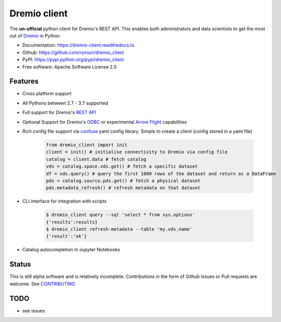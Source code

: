 =============
Dremio client
=============


.. image:: https://img.shields.io/pypi/v/dremio_client.svg
        :target: https://pypi.python.org/pypi/dremio_client

.. image:: https://img.shields.io/travis/rymurr/dremio_client.svg
        :target: https://travis-ci.org/rymurr/dremio_client

.. image:: https://readthedocs.org/projects/dremio-client/badge/?version=latest
        :target: https://dremio-client.readthedocs.io/en/latest/?badge=latest
        :alt: Documentation Status

.. image:: https://pyup.io/repos/github/rymurr/dremio_client/shield.svg
     :target: https://pyup.io/repos/github/rymurr/dremio_client/
     :alt: Updates

.. image:: https://img.shields.io/codacy/grade/78c83e3484634e32b17496e0dbe7ade5
     :target: https://app.codacy.com/project/rymurr/dremio_client/dashboard
     :alt: Codacy

.. image:: https://img.shields.io/codecov/c/github/rymurr/dremio_client
     :target: https://codecov.io/gh/rymurr/dremio_client
     :alt: Codecov


The **un-official** python client for Dremio's REST API. This enables both administrators and data scientists to get
the most out of `Dremio`_ in Python

.. _Dremio: https://dremio.com

* Documentation: https://dremio-client.readthedocs.io.
* Github: https://github.com/rymurr/dremio_client
* PyPI: https://pypi.python.org/pypi/dremio_client
* Free software: Apache Software License 2.0

Features
--------

* Cross platform support
* All Pythons between 2.7 - 3.7 supported
* Full support for Dremio's `REST API`_
* Optional Support for Dremio's `ODBC`_ or experimental `Arrow Flight`_ capabilities
* Rich config file support via `confuse`_ yaml config library. Simple to create a client (config stored in a yaml file)

    .. code-block:: python

        from dremio_client import init
        client = init() # initialise connectivity to Dremio via config file
        catalog = client.data # fetch catalog
        vds = catalog.space.vds.get() # fetch a specific dataset
        df = vds.query() # query the first 1000 rows of the dataset and return as a DataFrame
        pds = catalog.source.pds.get() # fetch a physical dataset
        pds.metadata_refresh() # refresh metadata on that dataset

* CLI interface for integration with scripts

    .. code-block:: bash

        $ dremio_client query --sql 'select * from sys.options'
        {'results':results}
        $ dremio_client refresh-metadata --table 'my.vds.name'
        {'result':'ok'}

* Catalog autocompletion in Jupyter Notebooks

.. image:: https://raw.github.com/rymurr/dremio_client/master/docs/images/autocomplete.gif


.. _REST API: https://docs.dremio.com/rest-api/
.. _ODBC: https://docs.dremio.com/drivers/dremio-odbc-driver.html
.. _Arrow Flight: https://arrow.apache.org/docs/format/Flight.html?highlight=flight
.. _confuse: https://github.com/beetbox/confuse


Status
------

This is still alpha software and is relatively incomplete. Contributions in the form of Github Issues or Pull requests
are welcome. See `CONTRIBUTING`_

.. _CONTRIBUTING:

TODO
----

* see issues

